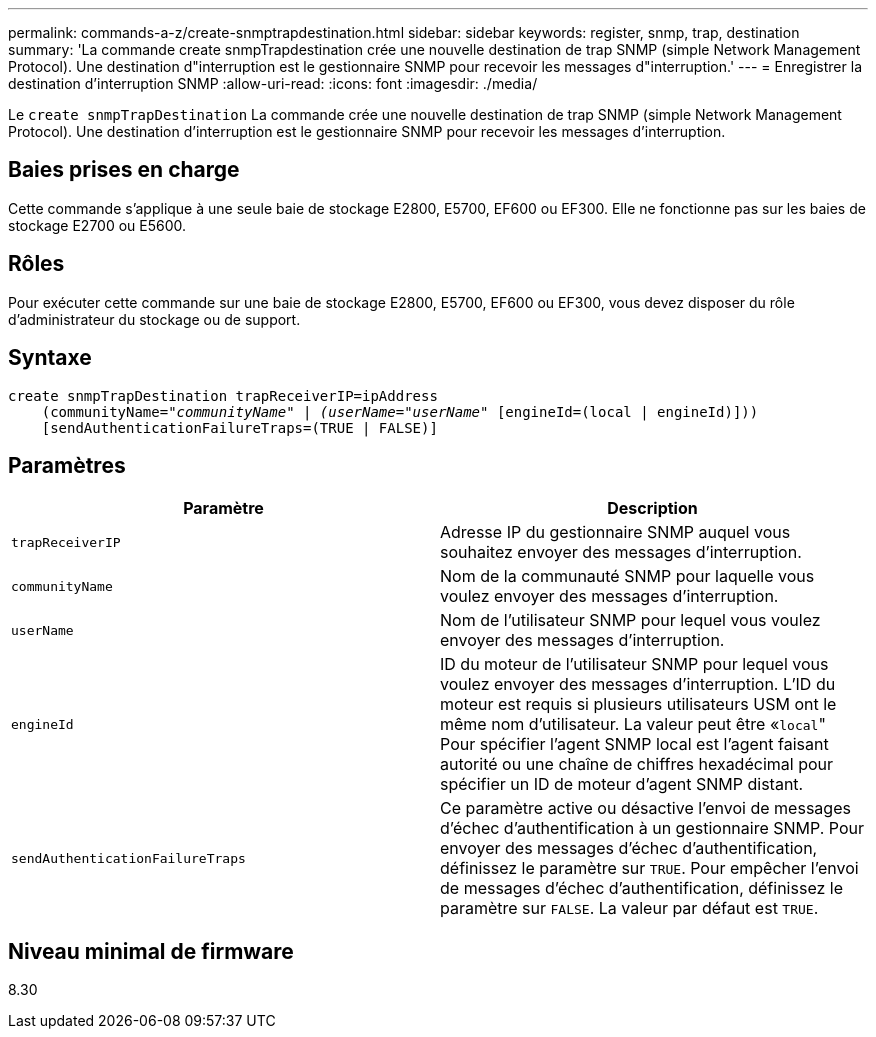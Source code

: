 ---
permalink: commands-a-z/create-snmptrapdestination.html 
sidebar: sidebar 
keywords: register, snmp, trap, destination 
summary: 'La commande create snmpTrapdestination crée une nouvelle destination de trap SNMP (simple Network Management Protocol). Une destination d"interruption est le gestionnaire SNMP pour recevoir les messages d"interruption.' 
---
= Enregistrer la destination d'interruption SNMP
:allow-uri-read: 
:icons: font
:imagesdir: ./media/


[role="lead"]
Le `create snmpTrapDestination` La commande crée une nouvelle destination de trap SNMP (simple Network Management Protocol). Une destination d'interruption est le gestionnaire SNMP pour recevoir les messages d'interruption.



== Baies prises en charge

Cette commande s'applique à une seule baie de stockage E2800, E5700, EF600 ou EF300. Elle ne fonctionne pas sur les baies de stockage E2700 ou E5600.



== Rôles

Pour exécuter cette commande sur une baie de stockage E2800, E5700, EF600 ou EF300, vous devez disposer du rôle d'administrateur du stockage ou de support.



== Syntaxe

[listing, subs="+macros"]
----
create snmpTrapDestination trapReceiverIP=ipAddress
    (communityName=pass:quotes[_"communityName" | (userName="userName"_] [engineId=(local | engineId)]))
    [sendAuthenticationFailureTraps=(TRUE | FALSE)]
----


== Paramètres

|===
| Paramètre | Description 


 a| 
`trapReceiverIP`
 a| 
Adresse IP du gestionnaire SNMP auquel vous souhaitez envoyer des messages d'interruption.



 a| 
`communityName`
 a| 
Nom de la communauté SNMP pour laquelle vous voulez envoyer des messages d'interruption.



 a| 
`userName`
 a| 
Nom de l'utilisateur SNMP pour lequel vous voulez envoyer des messages d'interruption.



 a| 
`engineId`
 a| 
ID du moteur de l'utilisateur SNMP pour lequel vous voulez envoyer des messages d'interruption. L'ID du moteur est requis si plusieurs utilisateurs USM ont le même nom d'utilisateur. La valeur peut être «[.code]``local``" Pour spécifier l'agent SNMP local est l'agent faisant autorité ou une chaîne de chiffres hexadécimal pour spécifier un ID de moteur d'agent SNMP distant.



 a| 
`sendAuthenticationFailureTraps`
 a| 
Ce paramètre active ou désactive l'envoi de messages d'échec d'authentification à un gestionnaire SNMP. Pour envoyer des messages d'échec d'authentification, définissez le paramètre sur `TRUE`. Pour empêcher l'envoi de messages d'échec d'authentification, définissez le paramètre sur `FALSE`. La valeur par défaut est `TRUE`.

|===


== Niveau minimal de firmware

8.30
